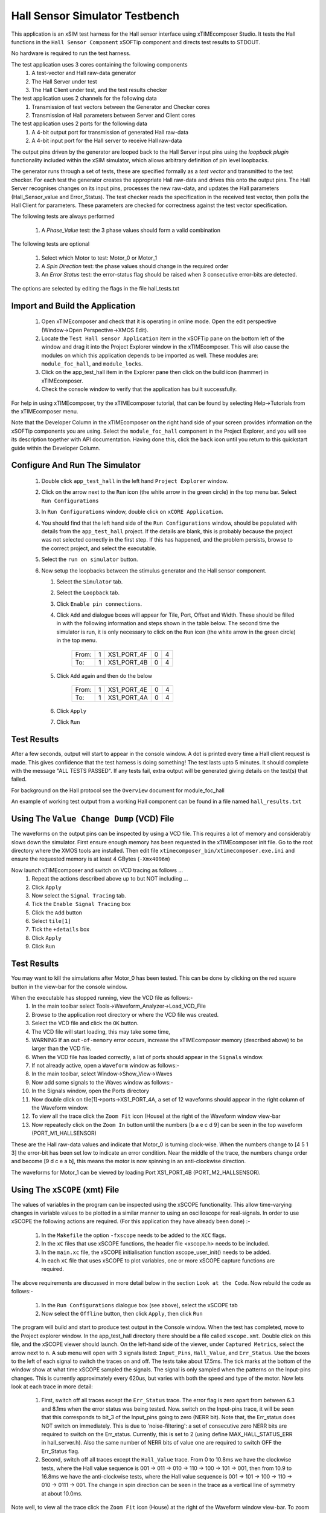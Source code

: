 Hall Sensor Simulator Testbench
===============================

.. _test_hall_Quickstart:

This application is an xSIM test harness for the Hall sensor interface using xTIMEcomposer Studio. It tests the Hall functions in the ``Hall Sensor Component`` xSOFTip component and directs test results to STDOUT.

No hardware is required to run the test harness.

The test application uses 3 cores containing the following components
   #. A test-vector and Hall raw-data generator
   #. The Hall Server under test
   #. The Hall Client under test, and the test results checker

The test application uses 2 channels for the following data
   #. Transmission of test vectors between the Generator and Checker cores
   #. Transmission of Hall parameters between Server and Client cores

The test application uses 2 ports for the following data
   #. A 4-bit output port for transmission of generated Hall raw-data
   #. A 4-bit input port for the Hall server to receive Hall raw-data

The output pins driven by the generator are looped back to the Hall Server input pins using the *loopback plugin* functionality included within the xSIM simulator, which allows arbitrary definition of pin level loopbacks.

The generator runs through a set of tests, these are specified formally as a *test vector* and transmitted to the test checker. For each test the generator creates the appropriate Hall raw-data and drives this onto the output pins. The Hall Server recognises changes on its input pins, processes the new raw-data, and updates the Hall parameters (Hall_Sensor_value and Error_Status). The test checker reads the specification in the received test vector, then polls the Hall Client for parameters. These parameters are checked for correctness against the test vector specification.

The following tests are always performed

   #. A *Phase_Value* test: the 3 phase values should form a valid combination

The following tests are optional

   #. Select which Motor to test: Motor_0 or Motor_1
   #. A *Spin Direction* test: the phase values should change in the required order
   #. An *Error Status* test: the error-status flag should be raised when 3 consecutive error-bits are detected.

The options are selected by editing the flags in the file hall_tests.txt

Import and Build the Application
--------------------------------

   1. Open xTIMEcomposer and check that it is operating in online mode. Open the edit perspective (Window->Open Perspective->XMOS Edit).
   #. Locate the ``Test Hall sensor Application`` item in the xSOFTip pane on the bottom left of the window and drag it into the Project Explorer window in the xTIMEcomposer. This will also cause the modules on which this application depends to be imported as well. These modules are: ``module_foc_hall``, and ``module_locks``.
   #. Click on the app_test_hall item in the Explorer pane then click on the build icon (hammer) in xTIMEcomposer. 
   #. Check the console window to verify that the application has built successfully. 

For help in using xTIMEcomposer, try the xTIMEcomposer tutorial, that can be found by selecting Help->Tutorials from the xTIMEcomposer menu.

Note that the Developer Column in the xTIMEcomposer on the right hand side of your screen 
provides information on the xSOFTip components you are using. 
Select the ``module_foc_hall`` component in the Project Explorer, and you will see its description together with API documentation. 
Having done this, click the ``back`` icon until you return to this quickstart guide within the Developer Column.

Configure And Run The Simulator
-------------------------------

   #. Double click ``app_test_hall`` in the left hand ``Project Explorer`` window.
   #. Click on the arrow next to the ``Run`` icon (the white arrow in the green circle) in the top menu bar. Select ``Run Configurations``
   #. In ``Run Configurations`` window, double click on ``xCORE Application``.
   #. You should find that the left hand side of the ``Run Configurations`` window, should be populated with details from the ``app_test_hall`` project. If the details are blank, this is probably because the project was not selected correctly in the first step. If this has happened, and the problem persists, browse to the correct project, and select the executable.
   #. Select the ``run on simulator`` button.
   #. Now setup the loopbacks between the stimulus generator and the
      Hall sensor component.

      #. Select the ``Simulator`` tab.
      #. Select the ``Loopback`` tab.
      #. Click ``Enable pin connections``.
      #. Click ``Add`` and dialogue boxes will appear for Tile, Port, Offset and Width. These should be filled in with the following information and steps shown in the table below. The second time the simulator is run, it is only necessary to click on the ``Run`` icon (the white arrow in the green circle) in the top menu.

                +-------+--------+------------+-------+------+
                | From: |    1   | XS1_PORT_4F|   0   |   4  |
                +-------+--------+------------+-------+------+
                | To:   |    1   | XS1_PORT_4B|   0   |   4  |
                +-------+--------+------------+-------+------+

      #. Click ``Add`` again and then do the below

                +-------+--------+------------+-------+------+
                | From: |    1   | XS1_PORT_4E|   0   |   4  |
                +-------+--------+------------+-------+------+
                | To:   |    1   | XS1_PORT_4A|   0   |   4  |
                +-------+--------+------------+-------+------+

      #. Click ``Apply``
      #. Click ``Run``


Test Results 
------------

After a few seconds, output will start to appear in the console window. A dot is printed every time a Hall client request is made. This gives confidence that the test harness is doing something! The test lasts upto 5 minutes. It should complete with the message "ALL TESTS PASSED". If any tests fail, extra output will be generated giving details on the test(s) that failed.

For background on the Hall protocol see the ``Overview`` document for module_foc_hall

An example of working test output from a working Hall component can be found in a file named ``hall_results.txt``


Using The ``Value Change Dump`` (VCD) File
------------------------------------------

The waveforms on the output pins can be inspected by using a VCD file. This requires a lot of memory and considerably slows down the simulator. First ensure enough memory has been requested in the xTIMEcomposer init file. Go to the root directory where the XMOS tools are installed. Then edit file ``xtimecomposer_bin/xtimecomposer.exe.ini`` and ensure the requested memory is at least 4 GBytes (``-Xmx4096m``)

Now launch xTIMEcomposer and switch on VCD tracing as follows ...
   #. Repeat the actions described above up to but NOT including ...
   #. Click ``Apply``
   #. Now select the ``Signal Tracing`` tab.
   #. Tick the ``Enable Signal Tracing`` box
   #. Click the ``Add`` button
   #. Select ``tile[1]``
   #. Tick the ``+details`` box
   #. Click ``Apply``
   #. Click ``Run``

Test Results 
------------

You may want to kill the simulations after Motor_0 has been tested. This can be done by clicking on the red square button in the view-bar for the console window. 

When the executable has stopped running, view the VCD file as follows:-
   #. In the main toolbar select Tools->Waveform_Analyzer->Load_VCD_File
   #. Browse to the application root directory or where the VCD file was created.
   #. Select the VCD file and click the ``OK`` button.
   #. The VCD file will start loading, this may take some time, 
   #. WARNING If an ``out-of-memory`` error occurs, increase the xTIMEcomposer memory (described above) to be larger than the VCD file.
   #. When the VCD file has loaded correctly, a list of ports should appear in the ``Signals`` window.
   #. If not already active, open a ``Waveform`` window as follows:-
   #. In the main toolbar, select Window->Show_View->Waves
   #. Now add some signals to the Waves window as follows:-
   #. In the Signals window, open the Ports directory
   #. Now double click on tile[1]->ports->XS1_PORT_4A, a set of 12 waveforms should appear in the right column of the Waveform window.
   #. To view all the trace click the ``Zoom Fit`` icon (House) at the right of the Waveform window view-bar
   #. Now repeatedly click on the ``Zoom In`` button until the numbers [b a e c d 9] can be seen in the top waveform (PORT_M1_HALLSENSOR) 

These are the Hall raw-data values and indicate that Motor_0 is turning clock-wise. When the numbers change to [4 5 1 3] the error-bit has been set low to indicate an error condition. Near the middle of the trace, the numbers change order and become [9 d c e a b], this means the motor is now spinning in an anti-clockwise direction.

The waveforms for Motor_1 can be viewed by loading Port XS1_PORT_4B (PORT_M2_HALLSENSOR).


Using The ``xSCOPE`` (xmt) File
-------------------------------

The values of variables in the program can be inspected using the xSCOPE functionality. This allow time-varying changes in variable values to be plotted in a similar manner to using an oscilloscope for real-signals. In order to use xSCOPE the following actions are required. (For this application they have already been done) :-

   #. In the ``Makefile`` the option ``-fxscope`` needs to be added to the ``XCC`` flags.
   #. In the ``xC`` files that use xSCOPE functions, the header file <xscope.h> needs to be included.
   #. In the ``main.xc`` file, the xSCOPE initialisation function xscope_user_init() needs to be added.
   #. In each ``xC`` file that uses xSCOPE to plot variables, one or more xSCOPE capture functions are required.

The above requirements are discussed in more detail below in the section ``Look at the Code``. Now rebuild the code as follows:-

   #. In the ``Run Configurations`` dialogue box (see above), select the xSCOPE tab
   #. Now select the ``Offline`` button, then click ``Apply``, then click ``Run``

The program will build and start to produce test output in the Console window. When the test has completed, move to the Project explorer window. In the app_test_hall directory there should be a file called ``xscope.xmt``. Double click on this file, and the xSCOPE viewer should launch. On the left-hand side of the viewer, under ``Captured Metrics``, select the arrow next to ``n``. A sub menu will open with 3 signals listed: ``Input_Pins``, ``Hall_Value``, and ``Err_Status``. Use the boxes to the left of each signal to switch the traces on and off. The tests take about 17.5ms. The tick marks at the bottom of the window show at what time xSCOPE sampled the signals. The signal is only sampled when the patterns on the Input-pins changes. This is currently approximately every 620us, but varies with both the speed and type of the motor. Now lets look at each trace in more detail:

   #. First, switch off all traces except the ``Err_Status`` trace. The error flag is zero apart from between 6.3 and 8.1ms when the error status was being tested. Now. switch on the Input-pins trace, it will be seen that this corresponds to bit_3 of the Input_pins going to zero (NERR bit). Note that, the Err_status does NOT switch on immediately. This is due to 'noise-filtering': a set of consecutive zero NERR bits are required to switch on the Err_status. Currently, this is set to 2 (using define MAX_HALL_STATUS_ERR in hall_server.h). Also the same number of NERR bits of value one are required to switch OFF the Err_Status flag.

   #. Second, switch off all traces except the ``Hall_Value`` trace. From 0 to 10.8ms we have the clockwise tests, where the Hall value sequence is 001 -> 011 -> 010 -> 110 -> 100 -> 101 -> 001, then from 10.9 to 16.8ms we have the anti-clockwise tests, where the Hall value sequence is 001 -> 101 -> 100 -> 110 -> 010 -> 0111 -> 001. The change in spin direction can be seen in the trace as a vertical line of symmetry at about 10.0ms.

Note well, to view all the trace click the ``Zoom Fit`` icon (House) at the right of the Waveform window view-bar. To zoom in/out click the 'plus/minus' icons to the left of the ``Zoom Fit`` icon

To learn more about xSCOPE look at the ``How To`` by selecting ``Window --> Show_View --> How_To_Browser``. Then in the search box type ``xscope``. This should find the section titled ``XMOS Examples: Instrumentation and xSCOPE``. In the sub-section ``Event Examples`` you will find more information on capturing events. In the sub-section ``IO Examples`` you will find more information on re-directing I/O using xSCOPE.

Look at the Code
----------------

   #. Examine the application code. In xTIMEcomposer, navigate to the ``src`` directory under ``app_test_hall``  and double click on the ``main.xc`` file within it. The file will open in the central editor window.
   #. Find the ``main.xc`` file and note that main() runs 3 cores (processes) in parallel. All cores run on the same tile at a reference frequency of 100 MHz.
      * ``gen_all_hall_test_data()`` Generates test vectors and test data. The test vectors are transmitted using channel ``c_gen_chk`` to the Checker core. The test data is output on the 32-bit buffered test output port (``p4_tst``).
      * ``foc_hall_do_multiple()`` is the Hall sensor Server, receiving test data on the 4-bit Hall sensor port (``p4_hall``), processes the data, and transmitting output data over channel ``c_hall_chk``
      * ``check_all_hall_client_data()`` contains the Hall sensor Client which receives Hall sensor output data over channel ``c_hall_chk``, and displays the results. ``gen_all_hall_test_data()`` and ``check_all_hall_client_data()`` both produce display information in parallel. The other 2 functions in ``main.xc`` are ``init_locks()`` and ``free_locks()``. These are used control a MutEx which only allows one core at a time to print to the display.
      * Find the ``app_global.h`` header. At the top are the motor definitions. The Hall sensor definitions are specific to the type of motor being used and are currently set up for the LDO motors supplied with the development kit.
      * As well as main(), there is a function called xscope_user_init(), this is called before main to initialise xSCOPE capability. In here are registered the 3 Hall signals that were described above, and seen in the xSCOPE viewer.
   #. Find the ``app_global.h`` header. At the top are the xSCOPE definitions, followed by the motor definitions, and then the Hall Sensor definitions, which are specific to the type of motor being used and are currently set up for the LDO motors supplied with the development kit.
   #. Note in ``app_global.h`` the define PRINT_TST_HALL used to switch on verbose printing. An example of this can be found in file ``hall_results.txt``.
   #. Find the file ``check_hall_tests.xc``. In here the function ``check_motor_hall_client_data()`` handles the Hall sensor output data for one motor. In the 'while loop' is a function ``foc_hall_get_parameters()``. This is the Hall sensor Client. It communicates with the Hall sensor server function ``foc_hall_do_multiple()`` via channel ``c_hall_chk``. The 'while loop' is paced to request Hall sensor data over the ``c_hall_chk`` channel every 40 micro-seconds. This is typical of the issue rate when using real hardware.
   #. Find the file ``hall_server.xc`` in the Hall Sensor module directory (``module_foc_hall``). Near the end of function ``foc_hall_do_multiple()`` are the xSCOPE instructions used to capture the signals seen in the xSCOPE viewer. Signal capture occurs each time a change on the input pins is detected.

